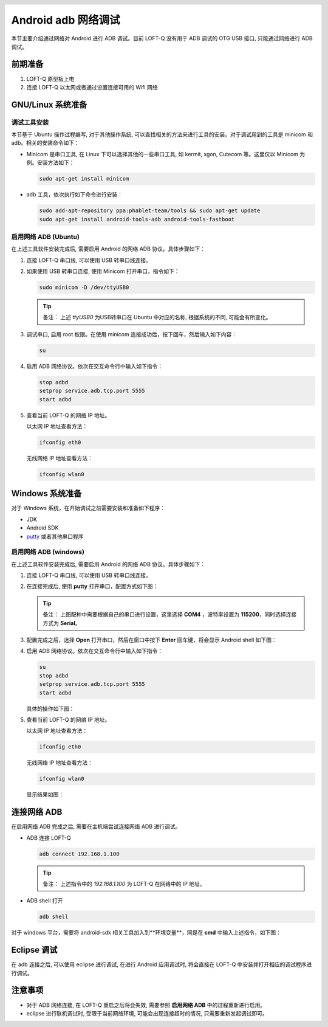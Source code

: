 .. header::
  .. image:: ../_static/pictures/mixtile-logo.png
    :align: left

Android adb 网络调试
=======================

本节主要介绍通过网络对 Android 进行 ADB 调试。目前 LOFT-Q 没有用于 ADB 调试的 OTG USB 接口, 只能通过网络进行 ADB 调试。


前期准备
-----------

1. LOFT-Q 原型板上电
2. 连接 LOFT-Q 以太网或者通过设置连接可用的 Wifi 网络


GNU/Linux 系统准备
----------------------

调试工具安装
''''''''''''''''''''''

本节基于 Ubuntu 操作过程编写, 对于其他操作系统, 可以查找相关的方法来进行工具的安装。对于调试用到的工具是 minicom 和 adb。相关的安装命令如下：

* Minicom 是串口工具, 在 Linux 下可以选择其他的一些串口工具, 如 kermit, xgon, Cutecom 等。这里仅以 Minicom 为例。安装方法如下：

  .. code-block:: sh
  
    sudo apt-get install minicom

* adb 工具，依次执行如下命令进行安装：

  .. code-block:: sh

    sudo add-apt-repository ppa:phablet-team/tools && sudo apt-get update
    sudo apt-get install android-tools-adb android-tools-fastboot

启用网络 ADB (Ubuntu)
'''''''''''''''''''''''

在上述工具软件安装完成后, 需要启用 Android 的网络 ADB 协议。具体步骤如下：

1. 连接 LOFT-Q 串口线, 可以使用 USB 转串口线连接。
2. 如果使用 USB 转串口连接, 使用 Minicom 打开串口，指令如下：

   .. code-block:: sh

     sudo minicom -D /dev/ttyUSB0

   .. tip::   

     备注： 上述 `ttyUSB0` 为USB转串口在 Ubuntu 中对应的名称, 根据系统的不同, 可能会有所变化。

3. 调试串口, 启用 root 权限。在使用 minicom 连接成功后，按下回车，然后输入如下内容：

   .. code-block:: sh

     su

4. 启用 ADB 网络协议。依次在交互命令行中输入如下指令：

   .. code-block:: sh

     stop adbd
     setprop service.adb.tcp.port 5555
     start adbd

5. 查看当前 LOFT-Q 的网络 IP 地址。

   以太网 IP 地址查看方法：
    
   .. code-block:: sh
    
     ifconfig eth0

   无线网络 IP 地址查看方法：

   .. code-block:: sh
    
     ifconfig wlan0

Windows 系统准备
----------------------

对于 Windows 系统，在开始调试之前需要安装和准备如下程序：

* JDK 
* Android SDK
* `putty`_ 或者其他串口程序

启用网络 ADB (windows)
'''''''''''''''''''''''

在上述工具软件安装完成后, 需要启用 Android 的网络 ADB 协议。具体步骤如下：

1. 连接 LOFT-Q 串口线, 可以使用 USB 转串口线连接。
2. 在连接完成后, 使用 **putty** 打开串口，配置方式如下图：

   .. image:: ../_static/pictures/putty_config.png

   .. tip::   

     备注： 上图配种中需要根据自己的串口进行设置，这里选择 **COM4** ，波特率设置为 **115200**，同时选择连接方式为 **Serial**。

3. 配置完成之后，选择 **Open** 打开串口，然后在窗口中按下 **Enter** 回车键，将会显示 Android shell 如下图：

   .. image:: ../_static/pictures/putty_serial.png

4. 启用 ADB 网络协议。依次在交互命令行中输入如下指令：

   .. code-block:: sh

     su
     stop adbd
     setprop service.adb.tcp.port 5555
     start adbd

   具体的操作如下图：

   .. image:: ../_static/pictures/putty_adb_config.png

5. 查看当前 LOFT-Q 的网络 IP 地址。

   以太网 IP 地址查看方法：
    
   .. code-block:: sh
    
     ifconfig eth0

   无线网络 IP 地址查看方法：

   .. code-block:: sh
    
     ifconfig wlan0

   显示结果如图：

   .. image:: ../_static/pictures/putty_ethernet.png


连接网络 ADB
---------------

在启用网络 ADB 完成之后, 需要在主机端尝试连接网络 ADB 进行调试。

* ADB 连接 LOFT-Q 

  .. code-block:: sh

    adb connect 192.168.1.100

  .. tip:: 

    备注： 上述指令中的 `192.168.1.100` 为 LOFT-Q 在网络中的 IP 地址。
    

* ADB shell 打开

  .. code-block:: sh

    adb shell

对于 windows 平台，需要将 android-sdk 相关工具加入到**环境变量**，同是在 **cmd** 中输入上述指令，如下图：

.. image:: ../_static/pictures/windows_cmd_adb.png

Eclipse 调试
-----------------

在 adb 连接之后, 可以使用 eclipse 进行调试, 在进行 Android 应用调试时, 将会直接在 LOFT-Q 中安装并打开相应的调试程序进行调试。


注意事项
----------------

* 对于 ADB 网络连接, 在 LOFT-Q 重启之后将会失效, 需要参照 **启用网络 ADB** 中的过程重新进行启用。
* eclipse 进行联机调试时, 受限于当前网络环境, 可能会出现连接超时的情况, 只需要重新发起调试即可。

.. _putty: http://www.chiark.greenend.org.uk/~sgtatham/putty/download.html

